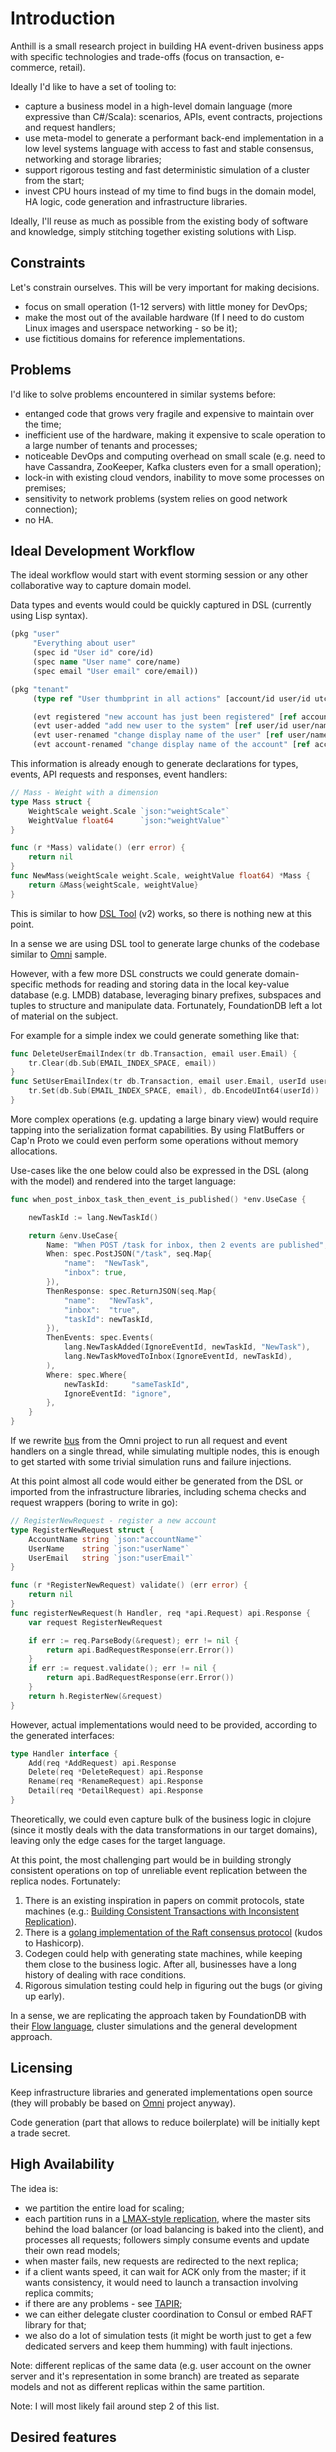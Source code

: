 
* Introduction

Anthill is a small research project in building HA event-driven
business apps with specific technologies and trade-offs (focus on
transaction, e-commerce, retail).

Ideally I'd like to have a set of tooling to:

- capture a business model in a high-level domain language (more
  expressive than C#/Scala): scenarios, APIs, event contracts,
  projections and request handlers;
- use meta-model to generate a performant back-end implementation in a
  low level systems language with access to fast and stable consensus,
  networking and storage libraries;
- support rigorous testing and fast deterministic simulation of a
  cluster from the start;
- invest CPU hours instead of my time to find bugs in the domain
  model, HA logic, code generation and infrastructure libraries.


Ideally, I'll reuse as much as possible from the existing body of
software and knowledge, simply stitching together existing solutions
with Lisp.

** Constraints

Let's constrain ourselves. This will be very important for making
decisions.

- focus on small operation (1-12 servers) with little money for DevOps;
- make the most out of the available hardware (If I need to do custom
  Linux images and userspace networking - so be it);
- use fictitious domains for reference implementations.

** Problems

I'd like to solve problems encountered in similar systems before:

- entanged code that grows very fragile and expensive to maintain over
  the time;
- inefficient use of the hardware, making it expensive to scale
  operation to a large number of tenants and processes;
- noticeable DevOps and computing overhead on small scale (e.g. need
  to have Cassandra, ZooKeeper, Kafka clusters even for a small
  operation);
- lock-in with existing cloud vendors, inability to move some
  processes on premises;
- sensitivity to network problems (system relies on good network
  connection);
- no HA.

** Ideal Development Workflow

The ideal workflow would start with event storming session or any
other collaborative way to capture domain model.

Data types and events would could be quickly captured in DSL
(currently using Lisp syntax).

#+BEGIN_SRC clojure
  (pkg "user"
       "Everything about user"
       (spec id "User id" core/id)
       (spec name "User name" core/name)
       (spec email "User email" core/email))

  (pkg "tenant"
       (type ref "User thumbprint in all actions" [account/id user/id utc])

       (evt registered "new account has just been registered" [ref account/id account/name])
       (evt user-added "add new user to the system" [ref user/id user/name user/email])
       (evt user-renamed "change display name of the user" [ref user/name user/name :as old-name])
       (evt account-renamed "change display name of the account" [ref account/name account/name :as old-name]))
#+END_SRC

This information is already enough to generate declarations for types,
events, API requests and responses, event handlers:

#+BEGIN_SRC go
  // Mass - Weight with a dimension
  type Mass struct {
	  WeightScale weight.Scale `json:"weightScale"`
	  WeightValue float64      `json:"weightValue"`
  }

  func (r *Mass) validate() (err error) {
	  return nil
  }
  func NewMass(weightScale weight.Scale, weightValue float64) *Mass {
	  return &Mass{weightScale, weightValue}
  }
#+END_SRC

This is similar to how [[https://github.com/agileharbor/dsl][DSL Tool]] (v2) works, so there is nothing new at
this point.

In a sense we are using DSL tool to generate large chunks of the
codebase similar to [[https://github.com/abdullin/omni][Omni]] sample.

However, with a few more DSL constructs we could generate
domain-specific methods for reading and storing data in the local
key-value database (e.g. LMDB) database, leveraging binary prefixes,
subspaces and tuples to structure and manipulate data. Fortunately,
FoundationDB left a lot of material on the subject.

For example for a simple index we could generate something like that:

#+BEGIN_SRC go
  func DeleteUserEmailIndex(tr db.Transaction, email user.Email) {
	  tr.Clear(db.Sub(EMAIL_INDEX_SPACE, email))
  }
  func SetUserEmailIndex(tr db.Transaction, email user.Email, userId user.Id) {
	  tr.Set(db.Sub(EMAIL_INDEX_SPACE, email), db.EncodeUInt64(userId)) 
  }
#+END_SRC

More complex operations (e.g. updating a large binary view) would
require tapping into the serialization format capabilities. By using
FlatBuffers or Cap'n Proto we could even perform some operations
without memory allocations.

Use-cases like the one below could also be expressed in the DSL (along
with the model) and rendered into the target language:

#+BEGIN_SRC go
  func when_post_inbox_task_then_event_is_published() *env.UseCase {

	  newTaskId := lang.NewTaskId()

	  return &env.UseCase{
		  Name: "When POST /task for inbox, then 2 events are published",
		  When: spec.PostJSON("/task", seq.Map{
			  "name":  "NewTask",
			  "inbox": true,
		  }),
		  ThenResponse: spec.ReturnJSON(seq.Map{
			  "name":   "NewTask",
			  "inbox":  "true",
			  "taskId": newTaskId,
		  }),
		  ThenEvents: spec.Events(
			  lang.NewTaskAdded(IgnoreEventId, newTaskId, "NewTask"),
			  lang.NewTaskMovedToInbox(IgnoreEventId, newTaskId),
		  ),
		  Where: spec.Where{
			  newTaskId:     "sameTaskId",
			  IgnoreEventId: "ignore",
		  },
	  }
  }
#+END_SRC

If we rewrite [[https://github.com/abdullin/omni/blob/master/core/bus/memory.go][bus]] from the Omni project to run all request and event
handlers on a single thread, while simulating multiple nodes, this is
enough to get started with some trivial simulation runs and failure
injections.

At this point almost all code would either be generated from the DSL
or imported from the infrastructure libraries, including schema checks
and request wrappers (boring to write in go):

#+BEGIN_SRC go
  // RegisterNewRequest - register a new account
  type RegisterNewRequest struct {
	  AccountName string `json:"accountName"`
	  UserName    string `json:"userName"`
	  UserEmail   string `json:"userEmail"`
  }

  func (r *RegisterNewRequest) validate() (err error) {
	  return nil
  }
  func registerNewRequest(h Handler, req *api.Request) api.Response {
	  var request RegisterNewRequest

	  if err := req.ParseBody(&request); err != nil {
		  return api.BadRequestResponse(err.Error())
	  }
	  if err := request.validate(); err != nil {
		  return api.BadRequestResponse(err.Error())
	  }
	  return h.RegisterNew(&request)
  }

#+END_SRC

However, actual implementations would need to be provided, according
to the generated interfaces:

#+BEGIN_SRC go
  type Handler interface {
	  Add(req *AddRequest) api.Response
	  Delete(req *DeleteRequest) api.Response
	  Rename(req *RenameRequest) api.Response
	  Detail(req *DetailRequest) api.Response
  }
#+END_SRC

Theoretically, we could even capture bulk of the business logic in
clojure (since it mostly deals with the data transformations in our
target domains), leaving only the edge cases for the target language.

At this point, the most challenging part would be in building strongly
consistent operations on top of unreliable event replication between
the replica nodes. Fortunately:

1. There is an existing inspiration in papers on commit protocols,
   state machines (e.g.: [[https://syslab.cs.washington.edu/papers/tapir-tr14.pdf][Building Consistent Transactions with
   Inconsistent Replication]]).
2. There is a [[https://github.com/hashicorp/raft][golang implementation of the Raft consensus protocol]]
   (kudos to Hashicorp).
3. Codegen could help with generating state machines, while keeping
   them close to the business logic. After all, businesses have a long
   history of dealing with race conditions.
4. Rigorous simulation testing could help in figuring out the bugs (or
   giving up early).

In a sense, we are replicating the approach taken by FoundationDB with
their [[https://gist.github.com/abdullin/d829c7e59676f5bdb54fc157e9e55b5f][Flow language]], cluster simulations and the general development
approach.


** Licensing

Keep infrastructure libraries and generated implementations open
source (they will probably be based on [[https://github.com/abdullin/omni][Omni]] project anyway).

Code generation (part that allows to reduce boilerplate) will be
initially kept a trade secret.

** High Availability

The idea is:

- we partition the entire load for scaling;
- each partition runs in a [[http://stackoverflow.com/questions/23535740/lmax-replicator-design-how-to-support-high-availability][LMAX-style replication]], where the master
  sits behind the load balancer (or load balancing is baked into the
  client), and processes all requests; followers simply consume events
  and update their own read models;
- when master fails, new requests are redirected to the next replica;
- if a client wants speed, it can wait for ACK only from the master;
  if it wants consistency, it would need to launch a transaction
  involving replica commits;
- if there are any problems - see [[https://syslab.cs.washington.edu/papers/tapir-tr14.pdf][TAPIR]];
- we can either delegate cluster coordination to Consul or embed RAFT
  library for that;
- we also do a lot of simulation tests (it might be worth just to get
  a few dedicated servers and keep them humming) with fault
  injections.

Note: different replicas of the same data (e.g. user account on the
owner server and it's representation in some branch) are treated as
separate models and not as different replicas within the same
partition.

Note: I will most likely fail around step 2 of this list.

** Desired features

I think that solution to these problems could be achieved by
implementing following features:

- environment that is a pleasure to work with (highly subjective
  measurement ultimately related to productivity and delivery of
  features to real people);
- capturing the essence of the domain models via event-driven design
  (and reusing all the body of knowledge accumulated over this
  design);
- good test coverage (event-driven scenarios, cluster simulation,
  continuous performance testing, fault injection);
- designed to run efficiently on modern and existing hardware (native
  Linux support);
- simple devops story for HA deployments.

** Trade-offs
*** Linux over Windows

While it is nice to build a system that runs anywhere, doing that
would incur extra costs. So I'm aiming to focus only on a Linux/Unix,
skipping Windows support.

*** Throughput over latency

The goal is to build a system that has maximum throughput, while
operating within specific SLAs. As long as response latency stays
within the limit, we optimise for the throughput (namely heavy
batching disk and network IO operations).

If latency goes above the threshold, we start bouncing back new
requests, in order to maintain the SLA.

*** Consistency vs Availability

The system will pull consistency controls into the application logic.

For operation where the cost of eventual consistency or staleness is
noticeable for the business, we prefer to that system takes a few more
moments to process the request, while double-checking everything.

Examples of such operations are: over-picking, overselling, overdraft.

For operations where we prefer the system to have high availability
and throughput (while tolerating possible of eventual consistency),
we'd skip tight concurrency controls and let the system reach
consistency a few moments after finishing the operation.

Examples: over-draft by a small amount within the account quote,
overselling items which could be back-ordered quickly.

As you've probably noticed, the same operation could operate under
different consistency rules, depending on the situation.
  
** Tech Radar for backend implementation

This is an /opinionated/ tech map.

| Tech         | I like                                   | Drawbacks for me                       |   |
|--------------+------------------------------------------+----------------------------------------+---|
| *Store*      |                                          |                                        |   |
| [[http://cassandra.apache.org][Cassandra]]    | Adopted and supported, can scale views   | DevOps overhead, inefficient use of hw |   |
| [[https://symas.com/products/lightning-memory-mapped-database/][ScyllaDB]]     | Competent team, more perf than Cassandra | Young, misses some Cassandra features  |   |
| [[https://web.archive.org/web/20140804175611/https://foundationdb.com/][FoundationDB]] | Everything, they taught layers well      | RIP, no support                        |   |
| [[https://symas.com/products/lightning-memory-mapped-database/][SQLite]]       | Embedded, widely used, fast              | SQL overhead, roll your own HA         |   |
| [[http://rocksdb.org][RocksDB]]      | Embedded, fast                           | key-value, [[https://twitter.com/kellabyte/status/798517208359911424][worse performance than LMDB]] |   |
| [[https://symas.com/products/lightning-memory-mapped-database/][LMDB]]         | Embedded, fast, predictable and simple   | Niche, needs custom data layer and HA  | ✓ |
|--------------+------------------------------------------+----------------------------------------+---|
| *Platform*   |                                          |                                        |   |
| .NET/C#      | Great platform and momentum              | Linux support is young, limited libs   |   |
| Java/Scala   | Polished Linux, Adopted, good libs       | Slow compilation, fat VM               |   |
| [[http://clojure.org][Clojure]]      | Lisp with all Java benefits              | Niche adoption and all Java drawbacks  |   |
| [[https://www.erlang.org][Erlang]]       | Low-latency, REPL, functional, great VM  | Latency over throughput                |   |
| [[http://golang.org][golang]]       | good libs and perf, designed for codegen | Depends on google                      | ✓ |
| [[https://www.rust-lang.org/en-US/][Rust]]         | low-level, burrow, good libs             | Slower compilation, depends on Mozilla | ? |
| C++          | low-level, a lot of libraries            | Slow compilation, text macros, messy   |   |
| C            | low-level, simple                        | Essentially a higher assembly language | ? |
|--------------+------------------------------------------+----------------------------------------+---|
| *Serialize*  |                                          |                                        |   |
| [[https://github.com/google/protobuf][Protobuf]]     | Adopted, schema-based                    | Memory allocations                     |   |
| [[http://msgpack.org][msgpack]]      | Adopted, shema-less                      | Verbose, overhead, memory allocations  |   |
| [[https://capnproto.org][Cap'n Proto]]  | Fewer mallocs, fast, opinionated         | Depends on a small company, custom IDL | ✓ |
| [[https://google.github.io/flatbuffers/][FlatBuffers]]  | Fewer mallocs, fast, by Google           | Depends on Google, custom IDL          | ? |
| [[http://ithare.com/marshalling-and-encodings/][Custom]]       | Fewer mallocs, fast, can use bitstreams  | Is DYI worth it?                       | ? |
|--------------+------------------------------------------+----------------------------------------+---|
| *Network*    |                                          |                                        |   |
| HTTP/2 JSON  | Fast, adopted, accessible                | JSON and HTTP overhead                 |   |
| [[https://github.com/real-logic/Aeron][UDP/Aeron]]    | Avoids TCP/IP overhead, low-latency      | Limited libs, needs more effort        | ✓ |
| [[https://kafka.apache.org][Apache Kafka]] | Adopted and supported, high scale        | DevOps hungry, [[https://www.confluent.io/blog/event-sourcing-cqrs-stream-processing-apache-kafka-whats-connection/][trying to become a DB]]   |   |


*** Use

- *golang* - simple language with good concurrency and performance,
  works well with code-generation (gofmt and fast compilation cycle).
- Lisp (Clojure or some flavor of Scheme) - for capturing domain logic
  and generating golang code.

*** Explore

- LMDB - embedded DB (B-Tree) designed for read-heavy operations. It
  is very simple and robust.
- Cap'n Proto/FlatBuffers - serialization format that avoids some
  memory allocations.

*** Keep an eye on

- Aeron/UDP with userspace networking - tech from the finance and
  high-frequency trading. It allows to skip some latencies and costs
  associated with the traditional use of networking stack.



* Performance targets

Ideally it would be nice to have a system that supports:

- 1000 write transactions per second on a (non-virtualized) modern
  hardware with 2 CPU cores, 7GB or RAM, and a decent SSD.
- 20k reads per second on the same hardware at the same time.
- divide numbers by 2-3 for the virtualized hardware.

Numbers will be adjusted later.

* The Plan

- import [[https://github.com/abdullin/omni][Golang Omni backend]] (based on [[https://abdullin.com/btw/][BeingTheWorst]] and [[https://abdullin.com/happypancake/][HPC]]);
- rewrite it to match the new design (swapping storage to LMDB);
- implement target domains against this library;
- implement Lisp/Scheme DSL to capture domains and counter excessive
  golang verbosity.

* Target domains

In order to see how the system looks and behaves on a more realistic
domain, I'll use a few target domains: 

1. *Micro-service provider* - if you are running your own
   AWS or GCP tailored for a specific business niche.
2. *Automated Factory* - with robots, assembly lines and order
   fulfillment.

** Micro-service provider

*** Story

On September 19th of 2023 *AMD finally got its act together* and
delivered a fast and affordable ML platform running on PCIe backplane
(FPGA and ARM SoC, PCIe SSD, AMD-FX and GPU integrated). This came as
a total surprise to everybody, but this hardware was a perfect fit for
training deep networks (with long-term memory!) via evolutionary
algorithms. It was called Apprentice-FX and came with open drivers and
software, making it extremely easy to buy, install and start training.

New kinds of businesses started showing up shortly after. People would
buy a few of these, capture some aspects of their own expertise in
their own field and sell as cheap consulting services to
everybody. Micro-transactions and stable BitcoinV3 helped here as well. 

New business model required new kind of accounting software - the one
that could manage hundreds of thousands of open accounts and thousands
of transactions per second.

*** TODO Model

Resource usage, accounts, profiles, subscriptions, invoices, billing
periods, currencies, charges, deposits, balance, etc.

** Automated Factory 

*** Story 

In 2027, further advancements in ML and manufacturing will finally
pave way to fully automated warehouses. Pioneered by Amazon (and
quickly followed by the rest of the industry), these factories would
be built mainly in the deserts, where the land and power are
cheap. Except for China, where they would be built everywhere.

These factories would contain large under underground warehouses and
automated order fulfillment lines. Humans could order gadgets,
clothes, equipment, customizing their orders with different upgrades,
colors and accessories. The order would be immediately dispatched to
the servicing factory, where a clever combination or logistics,
automated manufacturing and transport system would produce a packaged
order in a matter of minutes.

Rare and custom orders would need more time to back-order or 3D print.

We need to build a software back-end capable of managing thousands of
these factories.

*** Model

Automated factory takes orders and runs them through internal
pipelines delivering a packaged product ready for shipping.

An order consists of one or more order items, which are usually
shipped together. One order item is one finished product.

This item may either be located in some underground warehouse at the
moment of purchase or it even may not exist: require assembly,
painting, manufacturing, 3D printing etc. These processes require some
materials, equipment and logistic capacity.

In order to fulfill orders within the promised time frames Automated
Factory:

- tracks goods, raw materials and equipment available for use at any
  given point of time;
- uses this information to estimate item availability and order
  fulfillment times before the checkout;
- manages re-supply (while taking into account vendor SLAs and lead
  times);
- optimizes use of automated manufacturing equipment and transport
  lines in order to reduce work in progress and increase factory
  throughput;
- reacts to any unexpected problems, broken equipment and lost goods
  (rodents and cockroaches are a frequent problem).


* Deterministic simulation

We want to simulate a cluster of nodes on a single thread similar to
how FoundationDB used to do (see [[https://www.youtube.com/watch?v=4fFDFbi3toc][Testing Distributed Systems w/
Deterministic Simulation]]).


** Pseudo-random generators

[[https://en.wikipedia.org/wiki/Linear-feedback_shift_register][Linear-feedback shift register]] and [[https://en.wikipedia.org/wiki/Xorshift][Xorshift]] generators create
pseudo-random number sequences of a good quality quickly. There is a
good [[https://github.com/lazybeaver/xorshift][golang lib]] for that.
